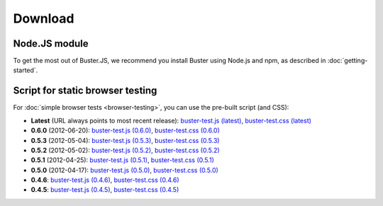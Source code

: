 ========
Download
========


Node.JS module
==============

To get the most out of Buster.JS, we recommend you install Buster using Node.js
and npm, as described in :doc:`getting-started`.


Script for static browser testing
=================================

For :doc:`simple browser tests <browser-testing>`, you can use the pre-built
script (and CSS):

- **Latest** (URL always points to most recent release):
  `buster-test.js (latest)
  <http://busterjs.org/releases/latest/buster-test.js>`_,
  `buster-test.css (latest)
  <http://busterjs.org/releases/latest/buster-test.css>`_

- **0.6.0** (2012-06-20):
  `buster-test.js (0.6.0)
  <http://busterjs.org/releases/0.6.0/buster-test.js>`_,
  `buster-test.css (0.6.0)
  <http://busterjs.org/releases/0.6.0/buster-test.css>`_

- **0.5.3** (2012-05-04):
  `buster-test.js (0.5.3)
  <http://busterjs.org/releases/0.5.3/buster-test.js>`_,
  `buster-test.css (0.5.3)
  <http://busterjs.org/releases/0.5.3/buster-test.css>`_

- **0.5.2** (2012-05-02):
  `buster-test.js (0.5.2)
  <http://busterjs.org/releases/0.5.2/buster-test.js>`_,
  `buster-test.css (0.5.2)
  <http://busterjs.org/releases/0.5.2/buster-test.css>`_

- **0.5.1** (2012-04-25):
  `buster-test.js (0.5.1)
  <http://busterjs.org/releases/0.5.1/buster-test.js>`_,
  `buster-test.css (0.5.1)
  <http://busterjs.org/releases/0.5.1/buster-test.css>`_

- **0.5.0** (2012-04-17):
  `buster-test.js (0.5.0)
  <http://busterjs.org/releases/0.5.0/buster-test.js>`_,
  `buster-test.css (0.5.0)
  <http://busterjs.org/releases/0.5.0/buster-test.css>`_

- **0.4.6**:
  `buster-test.js (0.4.6)
  <http://busterjs.org/releases/0.4.6/buster-test.js>`_,
  `buster-test.css (0.4.6)
  <http://busterjs.org/releases/0.4.6/buster-test.css>`_

- **0.4.5**:
  `buster-test.js (0.4.5)
  <http://busterjs.org/releases/0.4.5/buster-test.js>`_,
  `buster-test.css (0.4.5)
  <http://busterjs.org/releases/0.4.5/buster-test.css>`_
